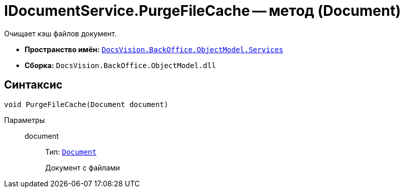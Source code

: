 = IDocumentService.PurgeFileCache -- метод (Document)

Очищает кэш файлов документ.

* *Пространство имён:* `xref:BackOffice-ObjectModel-Services-Entities:Services_NS.adoc[DocsVision.BackOffice.ObjectModel.Services]`
* *Сборка:* `DocsVision.BackOffice.ObjectModel.dll`

== Синтаксис

[source,csharp]
----
void PurgeFileCache(Document document)
----

Параметры::
document:::
Тип: `xref:BackOffice-ObjectModel-Document:Document_CL.adoc[Document]`
+
Документ с файлами
